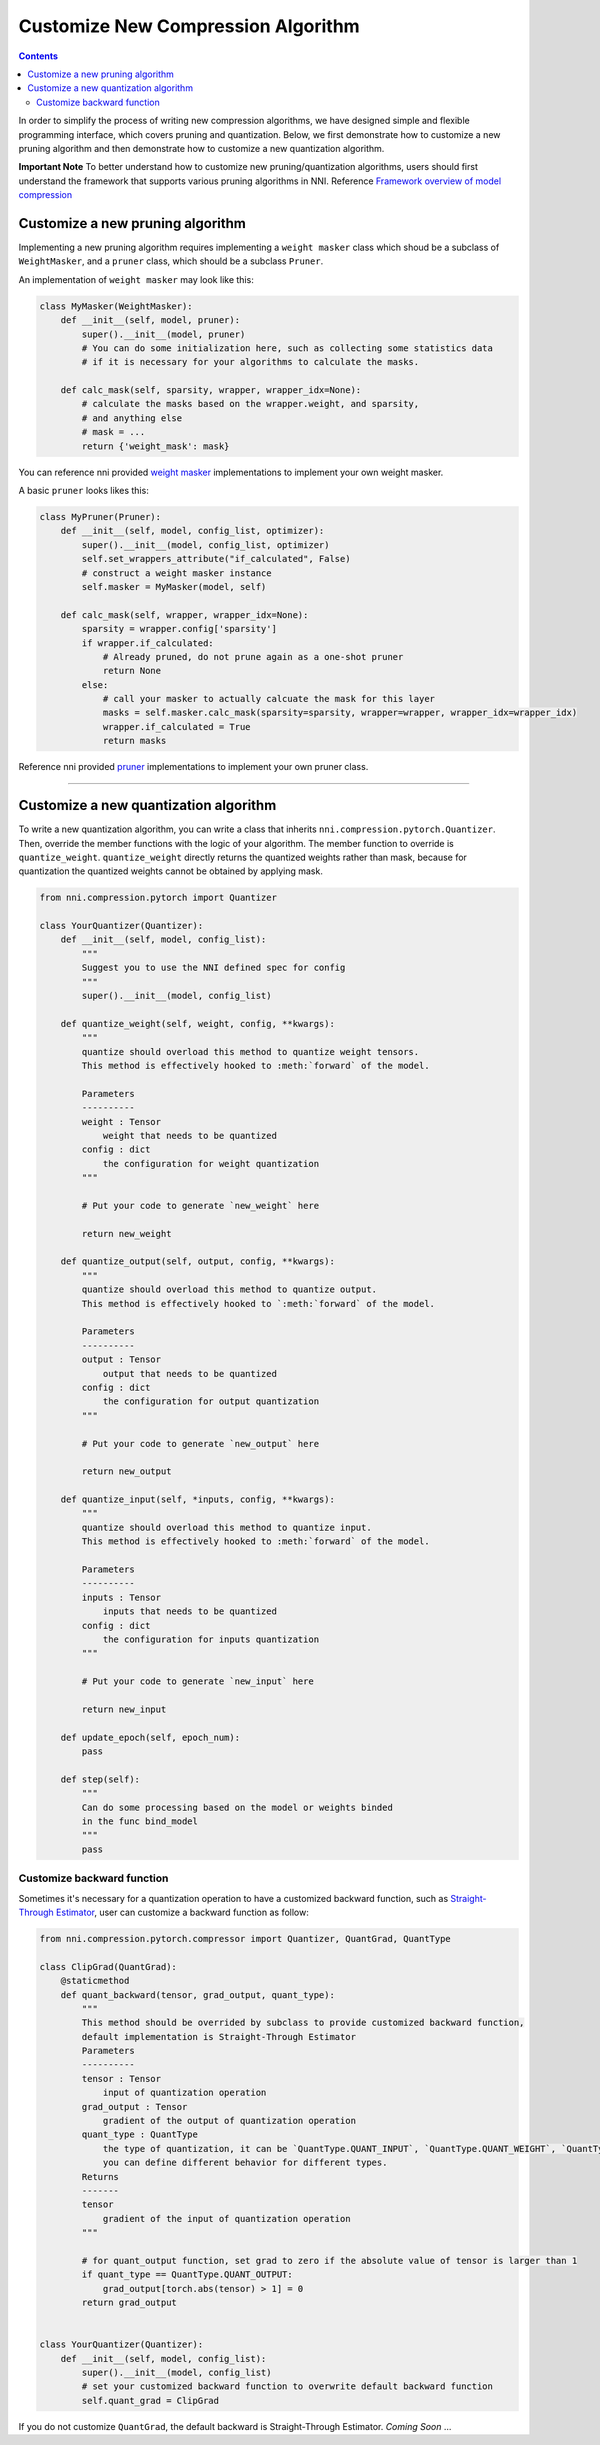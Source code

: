 Customize New Compression Algorithm
===================================

.. contents::

In order to simplify the process of writing new compression algorithms, we have designed simple and flexible programming interface, which covers pruning and quantization. Below, we first demonstrate how to customize a new pruning algorithm and then demonstrate how to customize a new quantization algorithm.

**Important Note** To better understand how to customize new pruning/quantization algorithms, users should first understand the framework that supports various pruning algorithms in NNI. Reference `Framework overview of model compression <https://nni.readthedocs.io/en/latest/Compression/Framework.html>`__

Customize a new pruning algorithm
---------------------------------

Implementing a new pruning algorithm requires implementing a ``weight masker`` class which shoud be a subclass of ``WeightMasker``\ , and a ``pruner`` class, which should be a subclass ``Pruner``.

An implementation of ``weight masker`` may look like this:

.. code-block:: python

   class MyMasker(WeightMasker):
       def __init__(self, model, pruner):
           super().__init__(model, pruner)
           # You can do some initialization here, such as collecting some statistics data
           # if it is necessary for your algorithms to calculate the masks.

       def calc_mask(self, sparsity, wrapper, wrapper_idx=None):
           # calculate the masks based on the wrapper.weight, and sparsity, 
           # and anything else
           # mask = ...
           return {'weight_mask': mask}

You can reference nni provided `weight masker <https://github.com/microsoft/nni/blob/v1.9/src/sdk/pynni/nni/compression/pytorch/pruning/structured_pruning.py>`__ implementations to implement your own weight masker.

A basic ``pruner`` looks likes this:

.. code-block:: python

   class MyPruner(Pruner):
       def __init__(self, model, config_list, optimizer):
           super().__init__(model, config_list, optimizer)
           self.set_wrappers_attribute("if_calculated", False)
           # construct a weight masker instance
           self.masker = MyMasker(model, self)

       def calc_mask(self, wrapper, wrapper_idx=None):
           sparsity = wrapper.config['sparsity']
           if wrapper.if_calculated:
               # Already pruned, do not prune again as a one-shot pruner
               return None
           else:
               # call your masker to actually calcuate the mask for this layer
               masks = self.masker.calc_mask(sparsity=sparsity, wrapper=wrapper, wrapper_idx=wrapper_idx)
               wrapper.if_calculated = True
               return masks

Reference nni provided `pruner <https://github.com/microsoft/nni/blob/v1.9/src/sdk/pynni/nni/compression/pytorch/pruning/one_shot.py>`__ implementations to implement your own pruner class.

----

Customize a new quantization algorithm
--------------------------------------

To write a new quantization algorithm, you can write a class that inherits ``nni.compression.pytorch.Quantizer``. Then, override the member functions with the logic of your algorithm. The member function to override is ``quantize_weight``. ``quantize_weight`` directly returns the quantized weights rather than mask, because for quantization the quantized weights cannot be obtained by applying mask.

.. code-block:: python

   from nni.compression.pytorch import Quantizer

   class YourQuantizer(Quantizer):
       def __init__(self, model, config_list):
           """
           Suggest you to use the NNI defined spec for config
           """
           super().__init__(model, config_list)

       def quantize_weight(self, weight, config, **kwargs):
           """
           quantize should overload this method to quantize weight tensors.
           This method is effectively hooked to :meth:`forward` of the model.

           Parameters
           ----------
           weight : Tensor
               weight that needs to be quantized
           config : dict
               the configuration for weight quantization
           """

           # Put your code to generate `new_weight` here

           return new_weight

       def quantize_output(self, output, config, **kwargs):
           """
           quantize should overload this method to quantize output.
           This method is effectively hooked to `:meth:`forward` of the model.

           Parameters
           ----------
           output : Tensor
               output that needs to be quantized
           config : dict
               the configuration for output quantization
           """

           # Put your code to generate `new_output` here

           return new_output

       def quantize_input(self, *inputs, config, **kwargs):
           """
           quantize should overload this method to quantize input.
           This method is effectively hooked to :meth:`forward` of the model.

           Parameters
           ----------
           inputs : Tensor
               inputs that needs to be quantized
           config : dict
               the configuration for inputs quantization
           """

           # Put your code to generate `new_input` here

           return new_input

       def update_epoch(self, epoch_num):
           pass

       def step(self):
           """
           Can do some processing based on the model or weights binded
           in the func bind_model
           """
           pass

Customize backward function
^^^^^^^^^^^^^^^^^^^^^^^^^^^

Sometimes it's necessary for a quantization operation to have a customized backward function, such as `Straight-Through Estimator <https://stackoverflow.com/questions/38361314/the-concept-of-straight-through-estimator-ste>`__\ , user can customize a backward function as follow:

.. code-block:: python

   from nni.compression.pytorch.compressor import Quantizer, QuantGrad, QuantType

   class ClipGrad(QuantGrad):
       @staticmethod
       def quant_backward(tensor, grad_output, quant_type):
           """
           This method should be overrided by subclass to provide customized backward function,
           default implementation is Straight-Through Estimator
           Parameters
           ----------
           tensor : Tensor
               input of quantization operation
           grad_output : Tensor
               gradient of the output of quantization operation
           quant_type : QuantType
               the type of quantization, it can be `QuantType.QUANT_INPUT`, `QuantType.QUANT_WEIGHT`, `QuantType.QUANT_OUTPUT`,
               you can define different behavior for different types.
           Returns
           -------
           tensor
               gradient of the input of quantization operation
           """

           # for quant_output function, set grad to zero if the absolute value of tensor is larger than 1
           if quant_type == QuantType.QUANT_OUTPUT: 
               grad_output[torch.abs(tensor) > 1] = 0
           return grad_output


   class YourQuantizer(Quantizer):
       def __init__(self, model, config_list):
           super().__init__(model, config_list)
           # set your customized backward function to overwrite default backward function
           self.quant_grad = ClipGrad

If you do not customize ``QuantGrad``\ , the default backward is Straight-Through Estimator. 
*Coming Soon* ...
